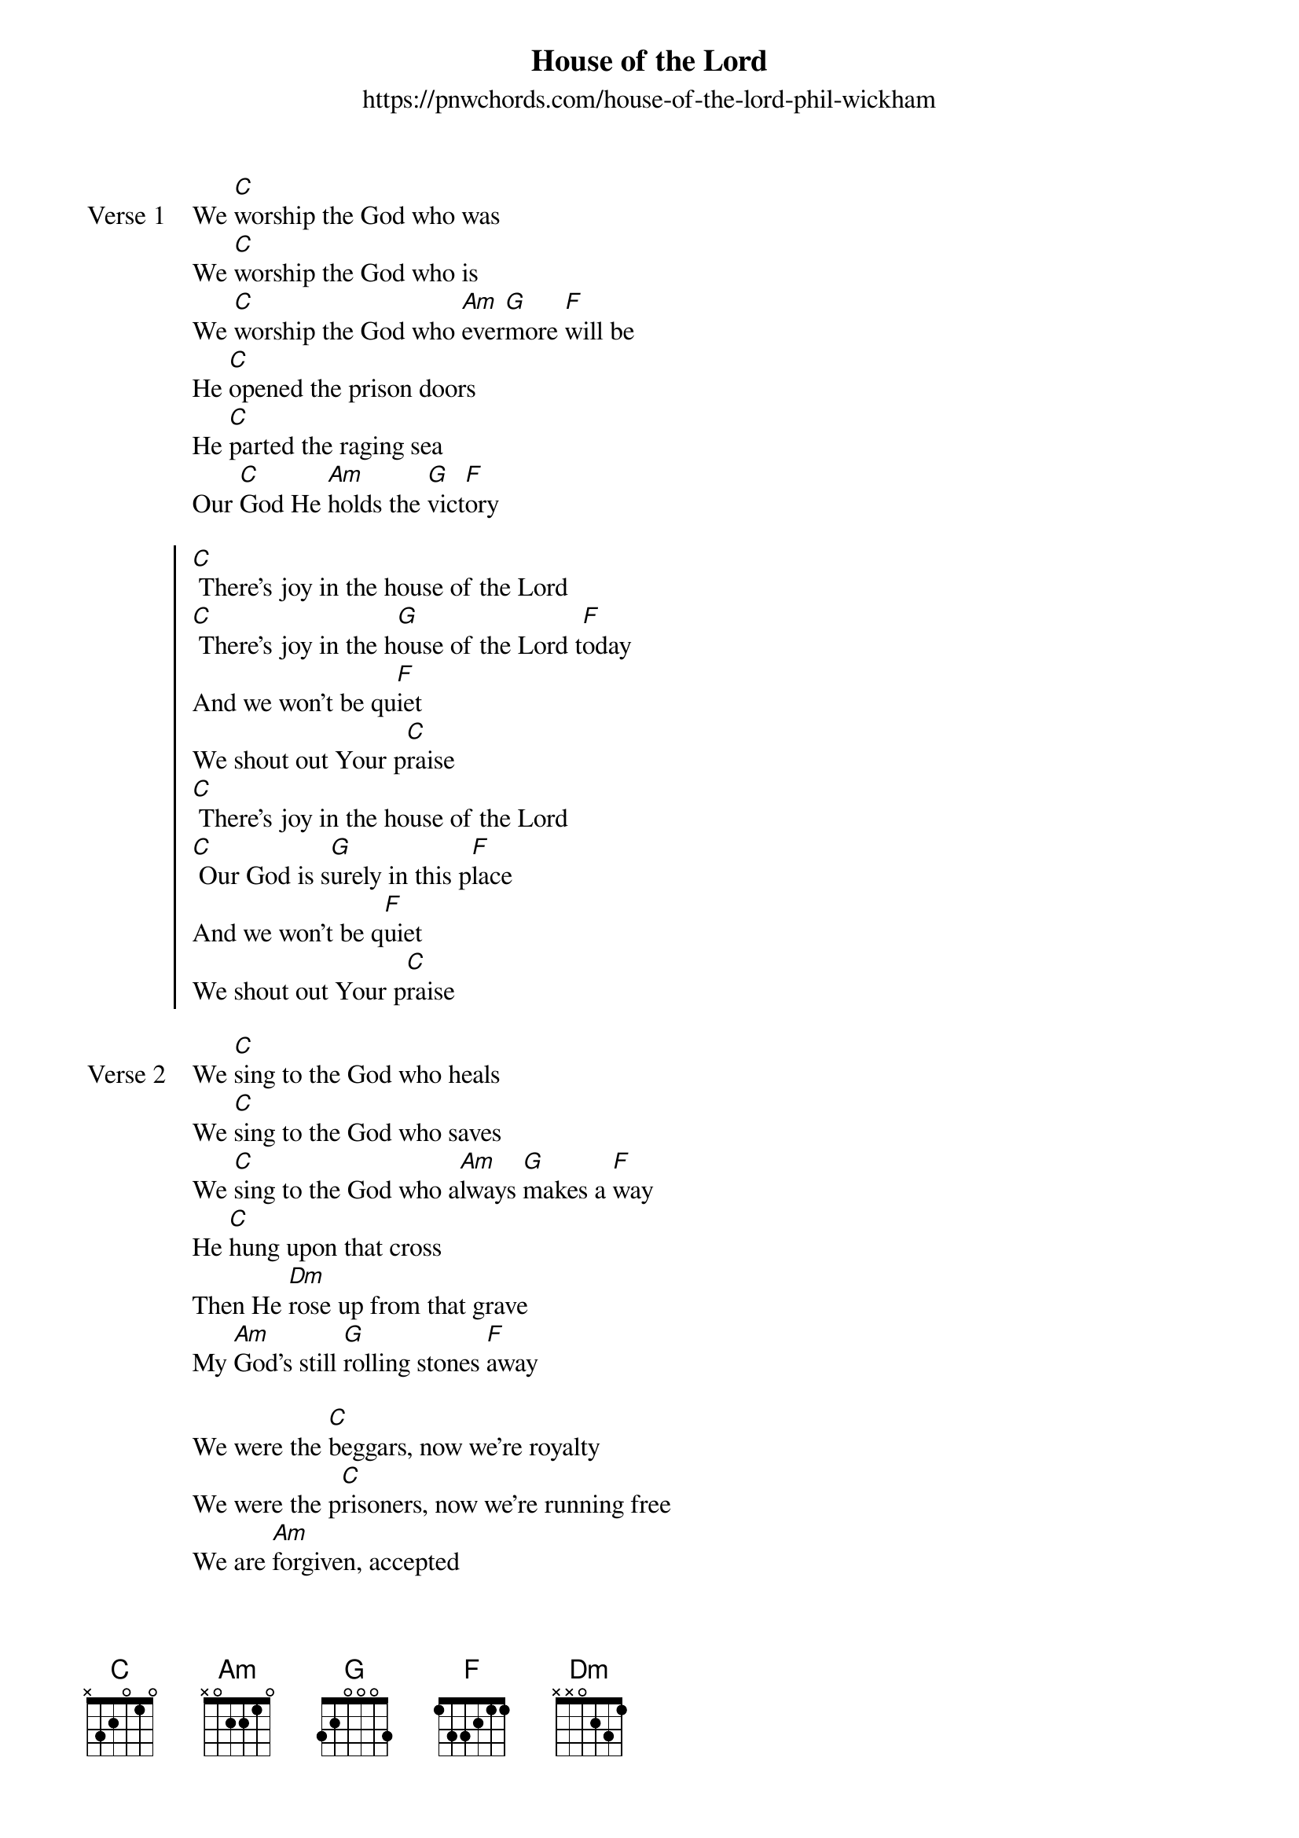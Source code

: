 {new_song}
{title: House of the Lord}
{subtitle: https://pnwchords.com/house-of-the-lord-phil-wickham}
{album: Hymn of Heaven}
{artist: Phil Wickham}

{start_of_verse: Verse 1}
We [C]worship the God who was
We [C]worship the God who is
We [C]worship the God who [Am]ever[G]more [F]will be
He [C]opened the prison doors
He [C]parted the raging sea
Our [C]God He [Am]holds the [G]vict[F]ory
{end_of_verse}

{start_of_chorus}
[C] There's joy in the house of the Lord
[C] There's joy in the h[G]ouse of the Lord t[F]oday
And we won't be qu[F]iet
We shout out Your p[C]raise
[C] There's joy in the house of the Lord
[C] Our God is s[G]urely in this p[F]lace
And we won't be q[F]uiet
We shout out Your p[C]raise
{end_of_chorus}

{start_of_verse: Verse 2}
We [C]sing to the God who heals
We [C]sing to the God who saves
We [C]sing to the God who a[Am]lways [G]makes a [F]way
He [C]hung upon that cross
Then He [Dm]rose up from that grave
My [Am]God's still [G]rolling stones [F]away
{end_of_verse}

{start_of_bridge}
We were the [C]beggars, now we're royalty
We were the p[C]risoners, now we're running free
We are [Am]forgiven, accepted
[F]Redeemed by His [C]grace
Let the [G]house of the [F]Lord sing [C]praise
{end_of_bridge}
